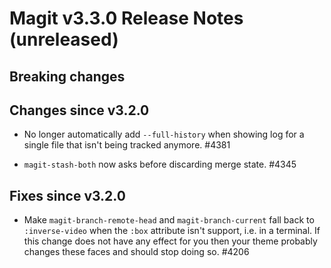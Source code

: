 * Magit v3.3.0 Release Notes (unreleased)
** Breaking changes
** Changes since v3.2.0

- No longer automatically add ~--full-history~ when showing log for a
  single file that isn't being tracked anymore.  #4381

- ~magit-stash-both~ now asks before discarding merge state.  #4345

** Fixes since v3.2.0

- Make ~magit-branch-remote-head~ and ~magit-branch-current~ fall back
  to ~:inverse-video~ when the ~:box~ attribute isn't support, i.e. in
  a terminal.  If this change does not have any effect for you then
  your theme probably changes these faces and should stop doing so.
  #4206
